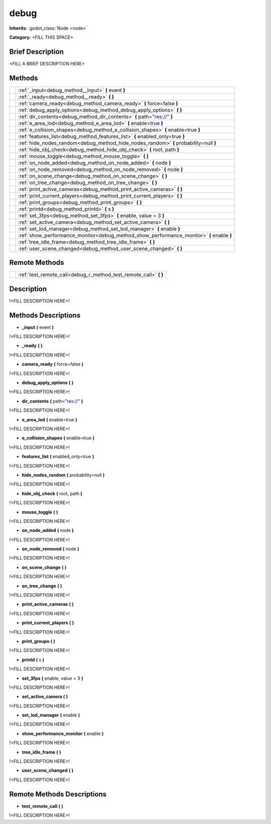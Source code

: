 debug
=====

**Inherits:** :godot_class:`Node <node>`

**Category:** <FILL THIS SPACE>

Brief Description
-----------------

<FILL A BRIEF DESCRIPTION HERE>


Methods
-------

+-------------------------------------------------------+---------------------------------------------------------------------------------------------------------------------------------+
|                                                       | :ref:`_input<debug_method__input>` **(** event **)**                                                                            |
+-------------------------------------------------------+---------------------------------------------------------------------------------------------------------------------------------+
|                                                       | :ref:`_ready<debug_method__ready>` **(**  **)**                                                                                 |
+-------------------------------------------------------+---------------------------------------------------------------------------------------------------------------------------------+
|                                                       | :ref:`camera_ready<debug_method_camera_ready>` **(** force=false **)**                                                          |
+-------------------------------------------------------+---------------------------------------------------------------------------------------------------------------------------------+
|                                                       | :ref:`debug_apply_options<debug_method_debug_apply_options>` **(**  **)**                                                       |
+-------------------------------------------------------+---------------------------------------------------------------------------------------------------------------------------------+
|                                                       | :ref:`dir_contents<debug_method_dir_contents>` **(** path="res://" **)**                                                        |
+-------------------------------------------------------+---------------------------------------------------------------------------------------------------------------------------------+
|                                                       | :ref:`e_area_lod<debug_method_e_area_lod>` **(** enable=true **)**                                                              |
+-------------------------------------------------------+---------------------------------------------------------------------------------------------------------------------------------+
|                                                       | :ref:`e_collision_shapes<debug_method_e_collision_shapes>` **(** enable=true **)**                                              |
+-------------------------------------------------------+---------------------------------------------------------------------------------------------------------------------------------+
|                                                       | :ref:`features_list<debug_method_features_list>` **(** enabled_only=true **)**                                                  |
+-------------------------------------------------------+---------------------------------------------------------------------------------------------------------------------------------+
|                                                       | :ref:`hide_nodes_random<debug_method_hide_nodes_random>` **(** probability=null **)**                                           |
+-------------------------------------------------------+---------------------------------------------------------------------------------------------------------------------------------+
|                                                       | :ref:`hide_obj_check<debug_method_hide_obj_check>` **(** root, path **)**                                                       |
+-------------------------------------------------------+---------------------------------------------------------------------------------------------------------------------------------+
|                                                       | :ref:`mouse_toggle<debug_method_mouse_toggle>` **(**  **)**                                                                     |
+-------------------------------------------------------+---------------------------------------------------------------------------------------------------------------------------------+
|                                                       | :ref:`on_node_added<debug_method_on_node_added>` **(** node **)**                                                               |
+-------------------------------------------------------+---------------------------------------------------------------------------------------------------------------------------------+
|                                                       | :ref:`on_node_removed<debug_method_on_node_removed>` **(** node **)**                                                           |
+-------------------------------------------------------+---------------------------------------------------------------------------------------------------------------------------------+
|                                                       | :ref:`on_scene_change<debug_method_on_scene_change>` **(**  **)**                                                               |
+-------------------------------------------------------+---------------------------------------------------------------------------------------------------------------------------------+
|                                                       | :ref:`on_tree_change<debug_method_on_tree_change>` **(**  **)**                                                                 |
+-------------------------------------------------------+---------------------------------------------------------------------------------------------------------------------------------+
|                                                       | :ref:`print_active_cameras<debug_method_print_active_cameras>` **(**  **)**                                                     |
+-------------------------------------------------------+---------------------------------------------------------------------------------------------------------------------------------+
|                                                       | :ref:`print_current_players<debug_method_print_current_players>` **(**  **)**                                                   |
+-------------------------------------------------------+---------------------------------------------------------------------------------------------------------------------------------+
|                                                       | :ref:`print_groups<debug_method_print_groups>` **(**  **)**                                                                     |
+-------------------------------------------------------+---------------------------------------------------------------------------------------------------------------------------------+
|                                                       | :ref:`printd<debug_method_printd>` **(** s **)**                                                                                |
+-------------------------------------------------------+---------------------------------------------------------------------------------------------------------------------------------+
|                                                       | :ref:`set_3fps<debug_method_set_3fps>` **(** enable, value = 3 **)**                                                            |
+-------------------------------------------------------+---------------------------------------------------------------------------------------------------------------------------------+
|                                                       | :ref:`set_active_camera<debug_method_set_active_camera>` **(**  **)**                                                           |
+-------------------------------------------------------+---------------------------------------------------------------------------------------------------------------------------------+
|                                                       | :ref:`set_lod_manager<debug_method_set_lod_manager>` **(** enable **)**                                                         |
+-------------------------------------------------------+---------------------------------------------------------------------------------------------------------------------------------+
|                                                       | :ref:`show_performance_monitor<debug_method_show_performance_monitor>` **(** enable **)**                                       |
+-------------------------------------------------------+---------------------------------------------------------------------------------------------------------------------------------+
|                                                       | :ref:`tree_idle_frame<debug_method_tree_idle_frame>` **(**  **)**                                                               |
+-------------------------------------------------------+---------------------------------------------------------------------------------------------------------------------------------+
|                                                       | :ref:`user_scene_changed<debug_method_user_scene_changed>` **(**  **)**                                                         |
+-------------------------------------------------------+---------------------------------------------------------------------------------------------------------------------------------+

Remote Methods
--------------

+-------------------------------------------------------+-----------------------------------------------------------------------------------------------+
|                                                       | :ref:`test_remote_call<debug_r_method_test_remote_call>` **(**  **)**                         |
+-------------------------------------------------------+-----------------------------------------------------------------------------------------------+
Description
-----------

!<FILL DESCRIPTION HERE>!


Methods Descriptions
--------------------

.. _debug_method__input:

- **_input** **(** event **)**

!<FILL DESCRIPTION HERE>!

.. _debug_method__ready:

- **_ready** **(**  **)**

!<FILL DESCRIPTION HERE>!

.. _debug_method_camera_ready:

- **camera_ready** **(** force=false **)**

!<FILL DESCRIPTION HERE>!

.. _debug_method_debug_apply_options:

- **debug_apply_options** **(**  **)**

!<FILL DESCRIPTION HERE>!

.. _debug_method_dir_contents:

- **dir_contents** **(** path="res://" **)**

!<FILL DESCRIPTION HERE>!

.. _debug_method_e_area_lod:

- **e_area_lod** **(** enable=true **)**

!<FILL DESCRIPTION HERE>!

.. _debug_method_e_collision_shapes:

- **e_collision_shapes** **(** enable=true **)**

!<FILL DESCRIPTION HERE>!

.. _debug_method_features_list:

- **features_list** **(** enabled_only=true **)**

!<FILL DESCRIPTION HERE>!

.. _debug_method_hide_nodes_random:

- **hide_nodes_random** **(** probability=null **)**

!<FILL DESCRIPTION HERE>!

.. _debug_method_hide_obj_check:

- **hide_obj_check** **(** root, path **)**

!<FILL DESCRIPTION HERE>!

.. _debug_method_mouse_toggle:

- **mouse_toggle** **(**  **)**

!<FILL DESCRIPTION HERE>!

.. _debug_method_on_node_added:

- **on_node_added** **(** node **)**

!<FILL DESCRIPTION HERE>!

.. _debug_method_on_node_removed:

- **on_node_removed** **(** node **)**

!<FILL DESCRIPTION HERE>!

.. _debug_method_on_scene_change:

- **on_scene_change** **(**  **)**

!<FILL DESCRIPTION HERE>!

.. _debug_method_on_tree_change:

- **on_tree_change** **(**  **)**

!<FILL DESCRIPTION HERE>!

.. _debug_method_print_active_cameras:

- **print_active_cameras** **(**  **)**

!<FILL DESCRIPTION HERE>!

.. _debug_method_print_current_players:

- **print_current_players** **(**  **)**

!<FILL DESCRIPTION HERE>!

.. _debug_method_print_groups:

- **print_groups** **(**  **)**

!<FILL DESCRIPTION HERE>!

.. _debug_method_printd:

- **printd** **(** s **)**

!<FILL DESCRIPTION HERE>!

.. _debug_method_set_3fps:

- **set_3fps** **(** enable, value = 3 **)**

!<FILL DESCRIPTION HERE>!

.. _debug_method_set_active_camera:

- **set_active_camera** **(**  **)**

!<FILL DESCRIPTION HERE>!

.. _debug_method_set_lod_manager:

- **set_lod_manager** **(** enable **)**

!<FILL DESCRIPTION HERE>!

.. _debug_method_show_performance_monitor:

- **show_performance_monitor** **(** enable **)**

!<FILL DESCRIPTION HERE>!

.. _debug_method_tree_idle_frame:

- **tree_idle_frame** **(**  **)**

!<FILL DESCRIPTION HERE>!

.. _debug_method_user_scene_changed:

- **user_scene_changed** **(**  **)**

!<FILL DESCRIPTION HERE>!


Remote Methods Descriptions
---------------------------

.. _debug_r_method_test_remote_call:

- **test_remote_call** **(**  **)**

!<FILL DESCRIPTION HERE>!
